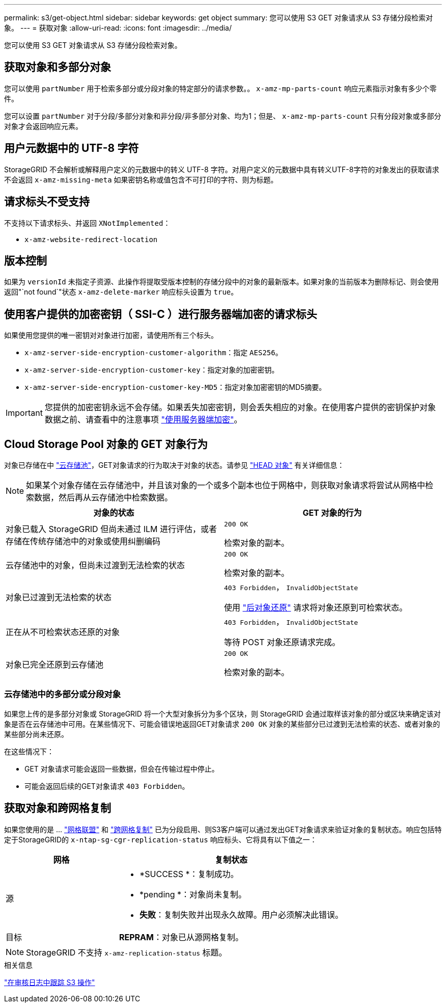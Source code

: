 ---
permalink: s3/get-object.html 
sidebar: sidebar 
keywords: get object 
summary: 您可以使用 S3 GET 对象请求从 S3 存储分段检索对象。 
---
= 获取对象
:allow-uri-read: 
:icons: font
:imagesdir: ../media/


[role="lead"]
您可以使用 S3 GET 对象请求从 S3 存储分段检索对象。



== 获取对象和多部分对象

您可以使用 `partNumber` 用于检索多部分或分段对象的特定部分的请求参数。。 `x-amz-mp-parts-count` 响应元素指示对象有多少个零件。

您可以设置 `partNumber` 对于分段/多部分对象和非分段/非多部分对象、均为1；但是、 `x-amz-mp-parts-count` 只有分段对象或多部分对象才会返回响应元素。



== 用户元数据中的 UTF-8 字符

StorageGRID 不会解析或解释用户定义的元数据中的转义 UTF-8 字符。对用户定义的元数据中具有转义UTF-8字符的对象发出的获取请求不会返回 `x-amz-missing-meta` 如果密钥名称或值包含不可打印的字符、则为标题。



== 请求标头不受支持

不支持以下请求标头、并返回 `XNotImplemented`：

* `x-amz-website-redirect-location`




== 版本控制

如果为 `versionId` 未指定子资源、此操作将提取受版本控制的存储分段中的对象的最新版本。如果对象的当前版本为删除标记、则会使用返回"`not found`"状态 `x-amz-delete-marker` 响应标头设置为 `true`。



== 使用客户提供的加密密钥（ SSI-C ）进行服务器端加密的请求标头

如果使用您提供的唯一密钥对对象进行加密，请使用所有三个标头。

* `x-amz-server-side-encryption-customer-algorithm`：指定 `AES256`。
* `x-amz-server-side-encryption-customer-key`：指定对象的加密密钥。
* `x-amz-server-side-encryption-customer-key-MD5`：指定对象加密密钥的MD5摘要。



IMPORTANT: 您提供的加密密钥永远不会存储。如果丢失加密密钥，则会丢失相应的对象。在使用客户提供的密钥保护对象数据之前、请查看中的注意事项 link:using-server-side-encryption.html["使用服务器端加密"]。



== Cloud Storage Pool 对象的 GET 对象行为

对象已存储在中 link:../ilm/what-cloud-storage-pool-is.html["云存储池"]，GET对象请求的行为取决于对象的状态。请参见 link:head-object.html["HEAD 对象"] 有关详细信息：


NOTE: 如果某个对象存储在云存储池中，并且该对象的一个或多个副本也位于网格中，则获取对象请求将尝试从网格中检索数据，然后再从云存储池中检索数据。

[cols="1a,1a"]
|===
| 对象的状态 | GET 对象的行为 


 a| 
对象已载入 StorageGRID 但尚未通过 ILM 进行评估，或者存储在传统存储池中的对象或使用纠删编码
 a| 
`200 OK`

检索对象的副本。



 a| 
云存储池中的对象，但尚未过渡到无法检索的状态
 a| 
`200 OK`

检索对象的副本。



 a| 
对象已过渡到无法检索的状态
 a| 
`403 Forbidden`， `InvalidObjectState`

使用 link:post-object-restore.html["后对象还原"] 请求将对象还原到可检索状态。



 a| 
正在从不可检索状态还原的对象
 a| 
`403 Forbidden`， `InvalidObjectState`

等待 POST 对象还原请求完成。



 a| 
对象已完全还原到云存储池
 a| 
`200 OK`

检索对象的副本。

|===


=== 云存储池中的多部分或分段对象

如果您上传的是多部分对象或 StorageGRID 将一个大型对象拆分为多个区块，则 StorageGRID 会通过取样该对象的部分或区块来确定该对象是否在云存储池中可用。在某些情况下、可能会错误地返回GET对象请求 `200 OK` 对象的某些部分已过渡到无法检索的状态、或者对象的某些部分尚未还原。

在这些情况下：

* GET 对象请求可能会返回一些数据，但会在传输过程中停止。
* 可能会返回后续的GET对象请求 `403 Forbidden`。




== 获取对象和跨网格复制

如果您使用的是 ... link:../admin/grid-federation-overview.html["网格联盟"] 和 link:../tenant/grid-federation-manage-cross-grid-replication.html["跨网格复制"] 已为分段启用、则S3客户端可以通过发出GET对象请求来验证对象的复制状态。响应包括特定于StorageGRID的 `x-ntap-sg-cgr-replication-status` 响应标头、它将具有以下值之一：

[cols="1a,2a"]
|===
| 网格 | 复制状态 


 a| 
源
 a| 
* *SUCCESS *：复制成功。
* *pending *：对象尚未复制。
* *失败*：复制失败并出现永久故障。用户必须解决此错误。




 a| 
目标
 a| 
*REPRAM*：对象已从源网格复制。

|===

NOTE: StorageGRID 不支持 `x-amz-replication-status` 标题。

.相关信息
link:s3-operations-tracked-in-audit-logs.html["在审核日志中跟踪 S3 操作"]

